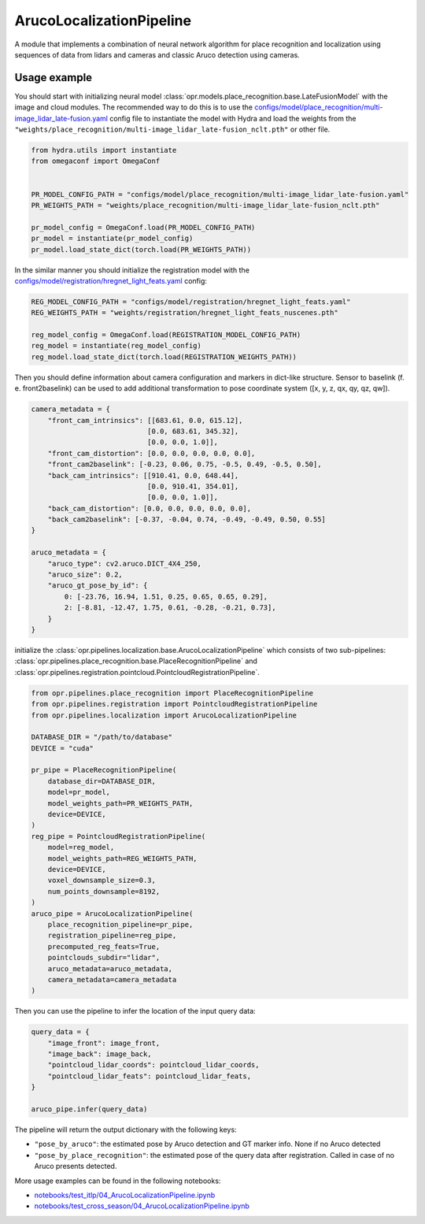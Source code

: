 ArucoLocalizationPipeline
========================

A module that implements a combination of neural network algorithm for place recognition and localization using
sequences of data from lidars and cameras and classic Aruco detection using cameras.


Usage example
-------------

You should start with initializing neural model
:class:`opr.models.place_recognition.base.LateFusionModel`
with the image and cloud modules.
The recommended way to do this is to use the
`configs/model/place_recognition/multi-image_lidar_late-fusion.yaml <https://github.com/OPR-Project/OpenPlaceRecognition/blob/main/configs/model/place_recognition/multi-image_lidar_late-fusion.yaml>`_
config file to instantiate the model with Hydra and load the weights from the
``"weights/place_recognition/multi-image_lidar_late-fusion_nclt.pth"``
or other file.

.. code-block:: python

   from hydra.utils import instantiate
   from omegaconf import OmegaConf


   PR_MODEL_CONFIG_PATH = "configs/model/place_recognition/multi-image_lidar_late-fusion.yaml"
   PR_WEIGHTS_PATH = "weights/place_recognition/multi-image_lidar_late-fusion_nclt.pth"

   pr_model_config = OmegaConf.load(PR_MODEL_CONFIG_PATH)
   pr_model = instantiate(pr_model_config)
   pr_model.load_state_dict(torch.load(PR_WEIGHTS_PATH))

In the similar manner you should initialize the registration model with the
`configs/model/registration/hregnet_light_feats.yaml <https://github.com/OPR-Project/OpenPlaceRecognition/blob/main/configs/model/registration/hregnet_light_feats.yaml>`_
config:

.. code-block:: python

   REG_MODEL_CONFIG_PATH = "configs/model/registration/hregnet_light_feats.yaml"
   REG_WEIGHTS_PATH = "weights/registration/hregnet_light_feats_nuscenes.pth"

   reg_model_config = OmegaConf.load(REGISTRATION_MODEL_CONFIG_PATH)
   reg_model = instantiate(reg_model_config)
   reg_model.load_state_dict(torch.load(REGISTRATION_WEIGHTS_PATH))

Then you should define information about camera configuration and markers in dict-like structure.
Sensor to baselink (f. e. front2baselink) can be used to add additional transformation to pose coordinate system ([x, y, z, qx, qy, qz, qw]).

.. code-block:: python

    camera_metadata = {
        "front_cam_intrinsics": [[683.61, 0.0, 615.12],
                                [0.0, 683.61, 345.32],
                                [0.0, 0.0, 1.0]],
        "front_cam_distortion": [0.0, 0.0, 0.0, 0.0, 0.0],
        "front_cam2baselink": [-0.23, 0.06, 0.75, -0.5, 0.49, -0.5, 0.50],
        "back_cam_intrinsics": [[910.41, 0.0, 648.44],
                                [0.0, 910.41, 354.01],
                                [0.0, 0.0, 1.0]],
        "back_cam_distortion": [0.0, 0.0, 0.0, 0.0, 0.0],
        "back_cam2baselink": [-0.37, -0.04, 0.74, -0.49, -0.49, 0.50, 0.55]
    }

    aruco_metadata = {
        "aruco_type": cv2.aruco.DICT_4X4_250,
        "aruco_size": 0.2,
        "aruco_gt_pose_by_id": {
            0: [-23.76, 16.94, 1.51, 0.25, 0.65, 0.65, 0.29],
            2: [-8.81, -12.47, 1.75, 0.61, -0.28, -0.21, 0.73],
        }
    }

initialize the
:class:`opr.pipelines.localization.base.ArucoLocalizationPipeline`
which consists of two sub-pipelines:
:class:`opr.pipelines.place_recognition.base.PlaceRecognitionPipeline`
and
:class:`opr.pipelines.registration.pointcloud.PointcloudRegistrationPipeline`.

.. code-block:: python

   from opr.pipelines.place_recognition import PlaceRecognitionPipeline
   from opr.pipelines.registration import PointcloudRegistrationPipeline
   from opr.pipelines.localization import ArucoLocalizationPipeline

   DATABASE_DIR = "/path/to/database"
   DEVICE = "cuda"

   pr_pipe = PlaceRecognitionPipeline(
       database_dir=DATABASE_DIR,
       model=pr_model,
       model_weights_path=PR_WEIGHTS_PATH,
       device=DEVICE,
   )
   reg_pipe = PointcloudRegistrationPipeline(
       model=reg_model,
       model_weights_path=REG_WEIGHTS_PATH,
       device=DEVICE,
       voxel_downsample_size=0.3,
       num_points_downsample=8192,
   )
   aruco_pipe = ArucoLocalizationPipeline(
       place_recognition_pipeline=pr_pipe,
       registration_pipeline=reg_pipe,
       precomputed_reg_feats=True,
       pointclouds_subdir="lidar",
       aruco_metadata=aruco_metadata,
       camera_metadata=camera_metadata
   )

Then you can use the pipeline to infer the location of the input query data:

.. code-block:: python

   query_data = {
       "image_front": image_front,
       "image_back": image_back,
       "pointcloud_lidar_coords": pointcloud_lidar_coords,
       "pointcloud_lidar_feats": pointcloud_lidar_feats,
   }

   aruco_pipe.infer(query_data)

The pipeline will return the output dictionary with the following keys:

* ``"pose_by_aruco"``: the estimated pose by Aruco detection and GT marker info. None if no Aruco detected
* ``"pose_by_place_recognition"``: the estimated pose of the query data after registration. Called in case of no Aruco presents detected.

More usage examples can be found in the following notebooks:

* `notebooks/test_itlp/04_ArucoLocalizationPipeline.ipynb <https://github.com/OPR-Project/OpenPlaceRecognition/blob/main/notebooks/test_itlp/04_ArucoLocalizationPipeline.ipynb>`_
* `notebooks/test_cross_season/04_ArucoLocalizationPipeline.ipynb <https://github.com/OPR-Project/OpenPlaceRecognition/blob/main/notebooks/test_cross_season/04_ArucoLocalizationPipeline.ipynb>`_
